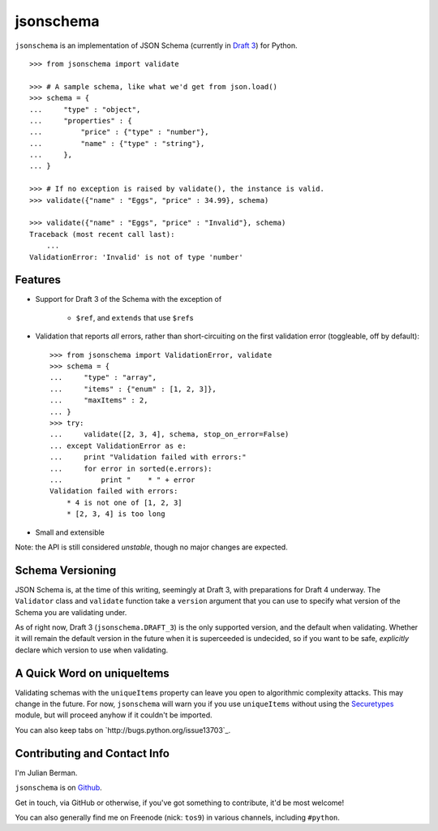 ==========
jsonschema
==========

``jsonschema`` is an implementation of JSON Schema (currently in `Draft 3
<http://tools.ietf.org/html/draft-zyp-json-schema-03>`_) for Python.

::

    >>> from jsonschema import validate

    >>> # A sample schema, like what we'd get from json.load()
    >>> schema = {
    ...     "type" : "object",
    ...     "properties" : {
    ...         "price" : {"type" : "number"},
    ...         "name" : {"type" : "string"},
    ...     },
    ... }

    >>> # If no exception is raised by validate(), the instance is valid.
    >>> validate({"name" : "Eggs", "price" : 34.99}, schema)

    >>> validate({"name" : "Eggs", "price" : "Invalid"}, schema)
    Traceback (most recent call last):
        ...
    ValidationError: 'Invalid' is not of type 'number'


Features
--------

* Support for Draft 3 of the Schema with the exception of

    * ``$ref``, and ``extends`` that use ``$ref``\s

* Validation that reports *all* errors, rather than short-circuiting on the
  first validation error (toggleable, off by default)::

    >>> from jsonschema import ValidationError, validate
    >>> schema = {
    ...     "type" : "array",
    ...     "items" : {"enum" : [1, 2, 3]},
    ...     "maxItems" : 2,
    ... }
    >>> try:
    ...     validate([2, 3, 4], schema, stop_on_error=False)
    ... except ValidationError as e:
    ...     print "Validation failed with errors:"
    ...     for error in sorted(e.errors):
    ...         print "    * " + error
    Validation failed with errors:
        * 4 is not one of [1, 2, 3]
        * [2, 3, 4] is too long

* Small and extensible

Note: the API is still considered *unstable*, though no major changes are
expected.


Schema Versioning
-----------------

JSON Schema is, at the time of this writing, seemingly at Draft 3, with
preparations for Draft 4 underway. The ``Validator`` class and ``validate``
function take a ``version`` argument that you can use to specify what version
of the Schema you are validating under.

As of right now, Draft 3 (``jsonschema.DRAFT_3``) is the only supported
version, and the default when validating. Whether it will remain the default
version in the future when it is superceeded is undecided, so if you want to be
safe, *explicitly* declare which version to use when validating.


A Quick Word on uniqueItems
---------------------------

Validating schemas with the ``uniqueItems`` property can leave you open to
algorithmic complexity attacks. This may change in the future. For now,
``jsonschema`` will warn you if you use ``uniqueItems`` without using the
`Securetypes <http://github.com/ludios/Securetypes>`_ module, but will proceed
anyhow if it couldn't be imported.

You can also keep tabs on `http://bugs.python.org/issue13703`_.


Contributing and Contact Info
-----------------------------

I'm Julian Berman.

``jsonschema`` is on `Github <http://github.com/Julian/jsonschema>`_.

Get in touch, via GitHub or otherwise, if you've got something to contribute,
it'd be most welcome!

You can also generally find me on Freenode (nick: ``tos9``) in various
channels, including ``#python``.

